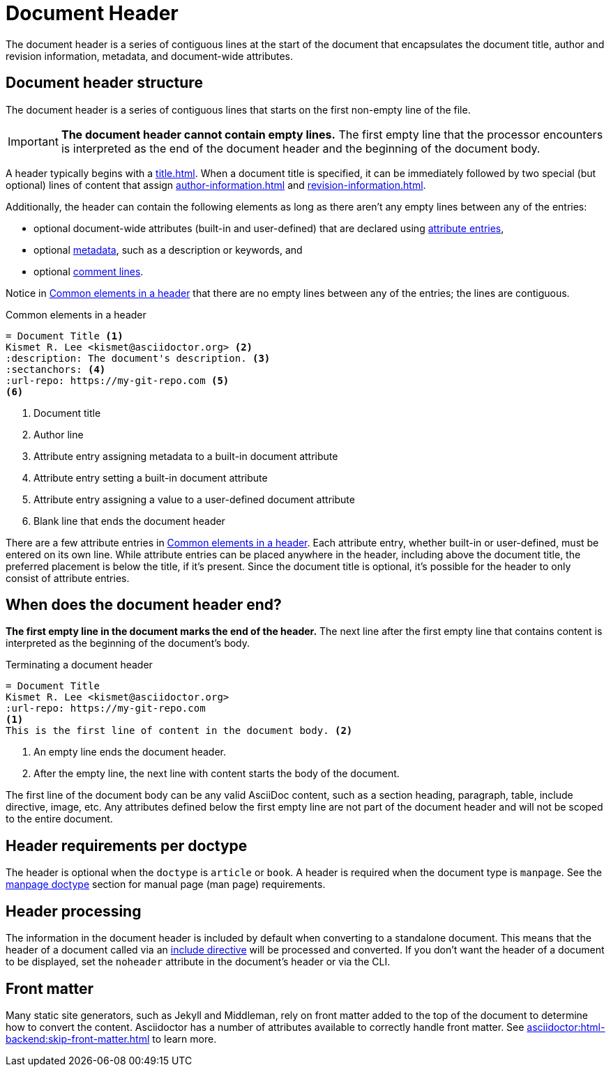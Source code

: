 = Document Header

The document header is a series of contiguous lines at the start of the document that encapsulates the document title, author and revision information, metadata, and document-wide attributes.

== Document header structure

The document header is a series of contiguous lines that starts on the first non-empty line of the file.

IMPORTANT: *The document header cannot contain empty lines.*
The first empty line that the processor encounters is interpreted as the end of the document header and the beginning of the document body.

A header typically begins with a xref:title.adoc[].
When a document title is specified, it can be immediately followed by two special (but optional) lines of content that assign xref:author-information.adoc[] and xref:revision-information.adoc[].

Additionally, the header can contain the following elements as long as there aren't any empty lines between any of the entries:

* optional document-wide attributes (built-in and user-defined) that are declared using xref:attributes:attribute-entries.adoc[attribute entries],
* optional xref:metadata.adoc[metadata], such as a description or keywords, and
* optional xref:ROOT:comments.adoc#comment-lines[comment lines].

Notice in <<ex-basic-header>> that there are no empty lines between any of the entries; the lines are contiguous.

.Common elements in a header
[source#ex-basic-header]
----
= Document Title <.>
Kismet R. Lee <kismet@asciidoctor.org> <.>
:description: The document's description. <.>
:sectanchors: <.>
:url-repo: https://my-git-repo.com <.>
<.>
----
<.> Document title
<.> Author line
<.> Attribute entry assigning metadata to a built-in document attribute
<.> Attribute entry setting a built-in document attribute
<.> Attribute entry assigning a value to a user-defined document attribute
<.> Blank line that ends the document header

There are a few attribute entries in <<ex-basic-header>>.
Each attribute entry, whether built-in or user-defined, must be entered on its own line.
While attribute entries can be placed anywhere in the header, including above the document title, the preferred placement is below the title, if it's present.
Since the document title is optional, it's possible for the header to only consist of attribute entries.

== When does the document header end?

*The first empty line in the document marks the end of the header.*
The next line after the first empty line that contains content is interpreted as the beginning of the document's body.

.Terminating a document header
[source#ex-terminate]
----
= Document Title
Kismet R. Lee <kismet@asciidoctor.org>
:url-repo: https://my-git-repo.com
<.>
This is the first line of content in the document body. <.>
----
<.> An empty line ends the document header.
<.> After the empty line, the next line with content starts the body of the document.

The first line of the document body can be any valid AsciiDoc content, such as a section heading, paragraph, table, include directive, image, etc.
Any attributes defined below the first empty line are not part of the document header and will not be scoped to the entire document.

== Header requirements per doctype

The header is optional when the `doctype` is `article` or `book`.
A header is required when the document type is `manpage`.
See the xref:asciidoctor:manpage-backend:index.adoc[manpage doctype] section for manual page (man page) requirements.

== Header processing

The information in the document header is included by default when converting to a standalone document.
This means that the header of a document called via an xref:directives:include.adoc[include directive] will be processed and converted.
If you don't want the header of a document to be displayed, set the `noheader` attribute in the document's header or via the CLI.

== Front matter

Many static site generators, such as Jekyll and Middleman, rely on front matter added to the top of the document to determine how to convert the content.
Asciidoctor has a number of attributes available to correctly handle front matter.
See xref:asciidoctor:html-backend:skip-front-matter.adoc[] to learn more.
